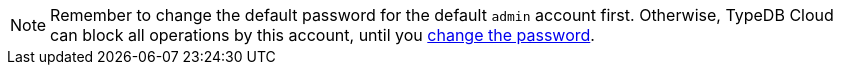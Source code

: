 [NOTE]
====
Remember to change the default password for the default `admin` account first.
Otherwise, TypeDB Cloud can block all operations by this account,
until you xref:manual::configuring/users.adoc#_first_login[change the password].
====